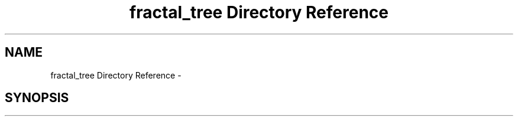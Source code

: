 .TH "fractal_tree Directory Reference" 3 "Thu Dec 15 2016" "Version 0.1" "Fractal Spring Tree Generator" \" -*- nroff -*-
.ad l
.nh
.SH NAME
fractal_tree Directory Reference \- 
.SH SYNOPSIS
.br
.PP

